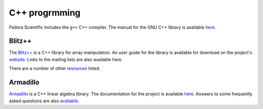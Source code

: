 C++ progrmming
--------------

Fedora Scientific includes the ``g++`` C++ compiler. The manual for
the GNU C++ library is available `here
<https://gcc.gnu.org/onlinedocs/libstdc++/>`__. 

Blitz++
=======

The `Blitz++ <http://blitz.sourceforge.net/>`__ is a C++ library for
array manipulation. An user guide for the library is available for
download on the project's `website
<http://blitz.sourceforge.net/styled/>`__. Links to the mailing lists
are also available here.

There are a number of other `resources
<http://blitz.sourceforge.net/styled-4/>`__ listed.

Armadillo
=========

`Armadillo <http://arma.sourceforge.net/>`__ is a C++ linear algebra
library. The documentation for the project is available `here
<http://arma.sourceforge.net/docs.html>`__. Answers to some frequently
asked questions are also `available
<http://arma.sourceforge.net/faq.html>`__.
